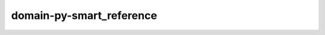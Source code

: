 domain-py-smart_reference
=========================

.. py:class:: Name
   :module: foo

   :param name: blah blah
   :type name: foo.Name
   :param age: blah blah
   :type age: foo.Age

.. py:function:: hello(name: foo.Name, age: foo.Age)
